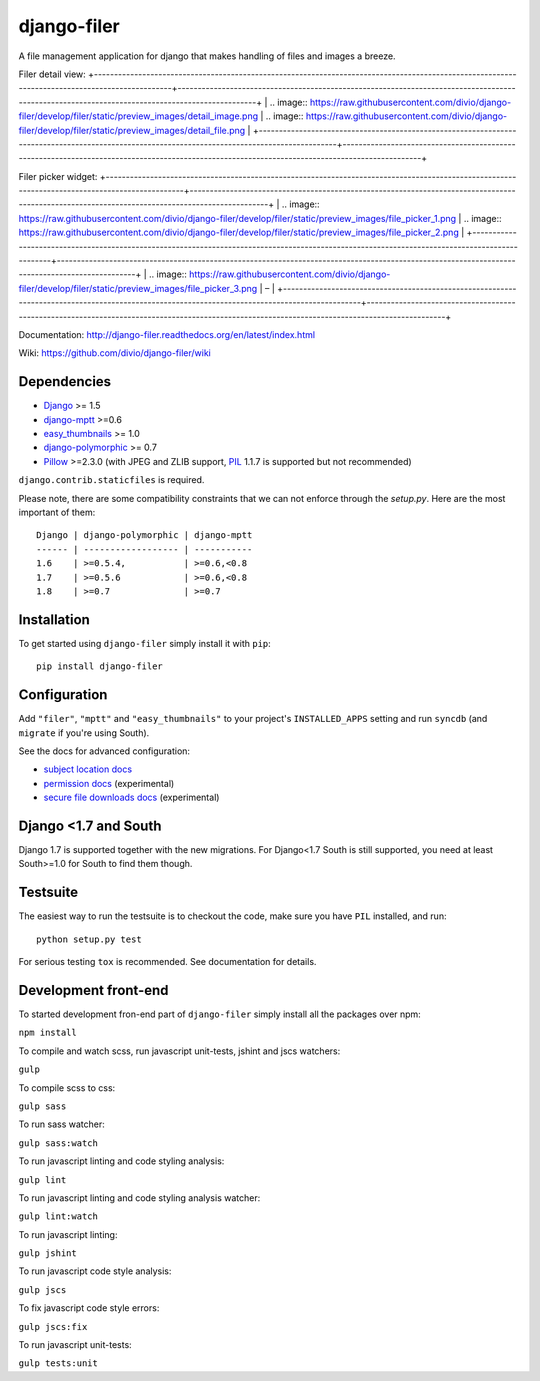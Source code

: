 ============
django-filer
============


A file management application for django that makes handling of files and images a breeze.

+-----------------------------------------------------------------------------------------------------------------------------------------------+-----------------------------------------------------------------------------------------------------------------------------------------------+
| .. image:: https://raw.githubusercontent.com/divio/django-filer/develop/filer/static/preview_images/filer_1.png | .. image:: https://raw.githubusercontent.com/divio/django-filer/develop/filer/static/preview_images/filer_2.png |
+-----------------------------------------------------------------------------------------------------------------------------------------------+-----------------------------------------------------------------------------------------------------------------------------------------------+

Filer detail view:
+-----------------------------------------------------------------------------------------------------------------------------------------------+-----------------------------------------------------------------------------------------------------------------------------------------------+
| .. image:: https://raw.githubusercontent.com/divio/django-filer/develop/filer/static/preview_images/detail_image.png | .. image:: https://raw.githubusercontent.com/divio/django-filer/develop/filer/static/preview_images/detail_file.png |
+-----------------------------------------------------------------------------------------------------------------------------------------------+-----------------------------------------------------------------------------------------------------------------------------------------------+

Filer picker widget:
+-----------------------------------------------------------------------------------------------------------------------------------------------+-----------------------------------------------------------------------------------------------------------------------------------------------+
| .. image:: https://raw.githubusercontent.com/divio/django-filer/develop/filer/static/preview_images/file_picker_1.png | .. image:: https://raw.githubusercontent.com/divio/django-filer/develop/filer/static/preview_images/file_picker_2.png |
+-----------------------------------------------------------------------------------------------------------------------------------------------+-----------------------------------------------------------------------------------------------------------------------------------------------+
| .. image:: https://raw.githubusercontent.com/divio/django-filer/develop/filer/static/preview_images/file_picker_3.png | – |
+-----------------------------------------------------------------------------------------------------------------------------------------------+-----------------------------------------------------------------------------------------------------------------------------------------------+

Documentation: http://django-filer.readthedocs.org/en/latest/index.html

Wiki: https://github.com/divio/django-filer/wiki

Dependencies
------------

* `Django`_ >= 1.5
* `django-mptt`_ >=0.6
* `easy_thumbnails`_ >= 1.0
* `django-polymorphic`_ >= 0.7
* `Pillow`_ >=2.3.0 (with JPEG and ZLIB support, `PIL`_ 1.1.7 is supported but not recommended)

``django.contrib.staticfiles`` is required.

Please note, there are some compatibility constraints that we can not enforce
through the `setup.py`. Here are the most important of them::

    Django | django-polymorphic | django-mptt
    ------ | ------------------ | -----------
    1.6    | >=0.5.4,           | >=0.6,<0.8
    1.7    | >=0.5.6            | >=0.6,<0.8
    1.8    | >=0.7              | >=0.7

Installation
------------

To get started using ``django-filer`` simply install it with
``pip``::

    pip install django-filer


Configuration
-------------

Add ``"filer"``, ``"mptt"`` and ``"easy_thumbnails"`` to your project's ``INSTALLED_APPS`` setting and run ``syncdb``
(and ``migrate`` if you're using South).

See the docs for advanced configuration:

* `subject location docs`_
* `permission docs`_ (experimental)
* `secure file downloads docs`_ (experimental)

Django <1.7 and South
---------------------

Django 1.7 is supported together with the new migrations. For Django<1.7 South
is still supported, you need at least South>=1.0 for South to find them though.


Testsuite
---------

The easiest way to run the testsuite is to checkout the code, make sure you have ``PIL`` installed, and run::

    python setup.py test


For serious testing ``tox`` is recommended. See documentation for details.


Development front-end
---------------------

To started development fron-end part of ``django-filer`` simply install all the packages over npm:

``npm install``

To compile and watch scss, run javascript unit-tests, jshint and jscs watchers:

``gulp``

To compile scss to css:

``gulp sass``

To run sass watcher:

``gulp sass:watch``

To run javascript linting and code styling analysis:

``gulp lint``

To run javascript linting and code styling analysis watcher:

``gulp lint:watch``

To run javascript linting:

``gulp jshint``

To run javascript code style analysis:

``gulp jscs``

To fix javascript code style errors:

``gulp jscs:fix``

To run javascript unit-tests:

``gulp tests:unit``


.. _Django: http://djangoproject.com
.. _django-polymorphic: https://github.com/chrisglass/django_polymorphic
.. _easy_thumbnails: https://github.com/SmileyChris/easy-thumbnails
.. _sorl.thumbnail: http://thumbnail.sorl.net/
.. _django-mptt: https://github.com/django-mptt/django-mptt/
.. _PIL: http://www.pythonware.com/products/pil/
.. _Pillow: http://pypi.python.org/pypi/Pillow/
.. _docs: http://django-filer.readthedocs.org/en/latest/index.html
.. _subject location docs: http://django-filer.readthedocs.org/en/latest/installation.html#subject-location-aware-cropping
.. _permission docs: http://django-filer.readthedocs.org/en/latest/permissions.html
.. _secure file downloads docs: http://django-filer.readthedocs.org/en/latest/secure_downloads.html
